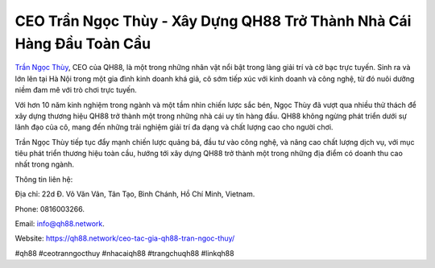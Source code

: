 CEO Trần Ngọc Thùy - Xây Dựng QH88 Trở Thành Nhà Cái Hàng Đầu Toàn Cầu
===================================

`Trần Ngọc Thùy <https://qh88.network/ceo-tac-gia-qh88-tran-ngoc-thuy/>`_, CEO của QH88, là một trong những nhân vật nổi bật trong làng giải trí và cờ bạc trực tuyến. Sinh ra và lớn lên tại Hà Nội trong một gia đình kinh doanh khá giả, cô sớm tiếp xúc với kinh doanh và công nghệ, từ đó nuôi dưỡng niềm đam mê với trò chơi trực tuyến. 

Với hơn 10 năm kinh nghiệm trong ngành và một tầm nhìn chiến lược sắc bén, Ngọc Thùy đã vượt qua nhiều thử thách để xây dựng thương hiệu QH88 trở thành một trong những nhà cái uy tín hàng đầu. QH88 không ngừng phát triển dưới sự lãnh đạo của cô, mang đến những trải nghiệm giải trí đa dạng và chất lượng cao cho người chơi. 

Trần Ngọc Thùy tiếp tục đẩy mạnh chiến lược quảng bá, đầu tư vào công nghệ, và nâng cao chất lượng dịch vụ, với mục tiêu phát triển thương hiệu toàn cầu, hướng tới xây dựng QH88 trở thành một trong những địa điểm có doanh thu cao nhất trong ngành.

Thông tin liên hệ: 

Địa chỉ: 22d Đ. Võ Văn Vân, Tân Tạo, Bình Chánh, Hồ Chí Minh, Vietnam. 

Phone: 0816003266. 

Email: info@qh88.network. 

Website: https://qh88.network/ceo-tac-gia-qh88-tran-ngoc-thuy/

#qh88 #ceotranngocthuy #nhacaiqh88 #trangchuqh88 #linkqh88
